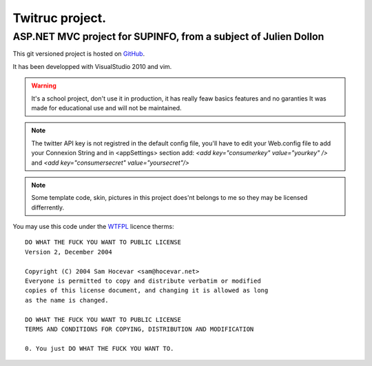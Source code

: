 ================
Twitruc project.
================

ASP.NET MVC project for SUPINFO, from a subject of Julien Dollon
-----------------------------------------------------------------

This git versioned project is hosted on GitHub_.

It has been developped with VisualStudio 2010 and vim.

.. warning::

    It's a school project, don't use it in production, it has really feaw basics features and no garanties
    It was made for educational use and will not be maintained.

.. note::

    The twitter API key is not registred in the default config file, you'll
    have to edit your Web.config file to add your Connexion String and in
    <appSettings> section add: `<add key="consumerkey" value="yourkey" />` and
    `<add key="consumersecret" value="yoursecret"/>`

.. note::

    Some template code, skin, pictures in this project does'nt belongs to me so
    they may be licensed differrently.

You may use this code under the WTFPL_ licence therms:

::

    DO WHAT THE FUCK YOU WANT TO PUBLIC LICENSE
    Version 2, December 2004

    Copyright (C) 2004 Sam Hocevar <sam@hocevar.net>
    Everyone is permitted to copy and distribute verbatim or modified
    copies of this license document, and changing it is allowed as long
    as the name is changed.

    DO WHAT THE FUCK YOU WANT TO PUBLIC LICENSE
    TERMS AND CONDITIONS FOR COPYING, DISTRIBUTION AND MODIFICATION

    0. You just DO WHAT THE FUCK YOU WANT TO.

.. _WTFPL: http://sam.zoy.org/wtfpl/

.. _Github: http://github.com/Christophe31/SupInBlog

